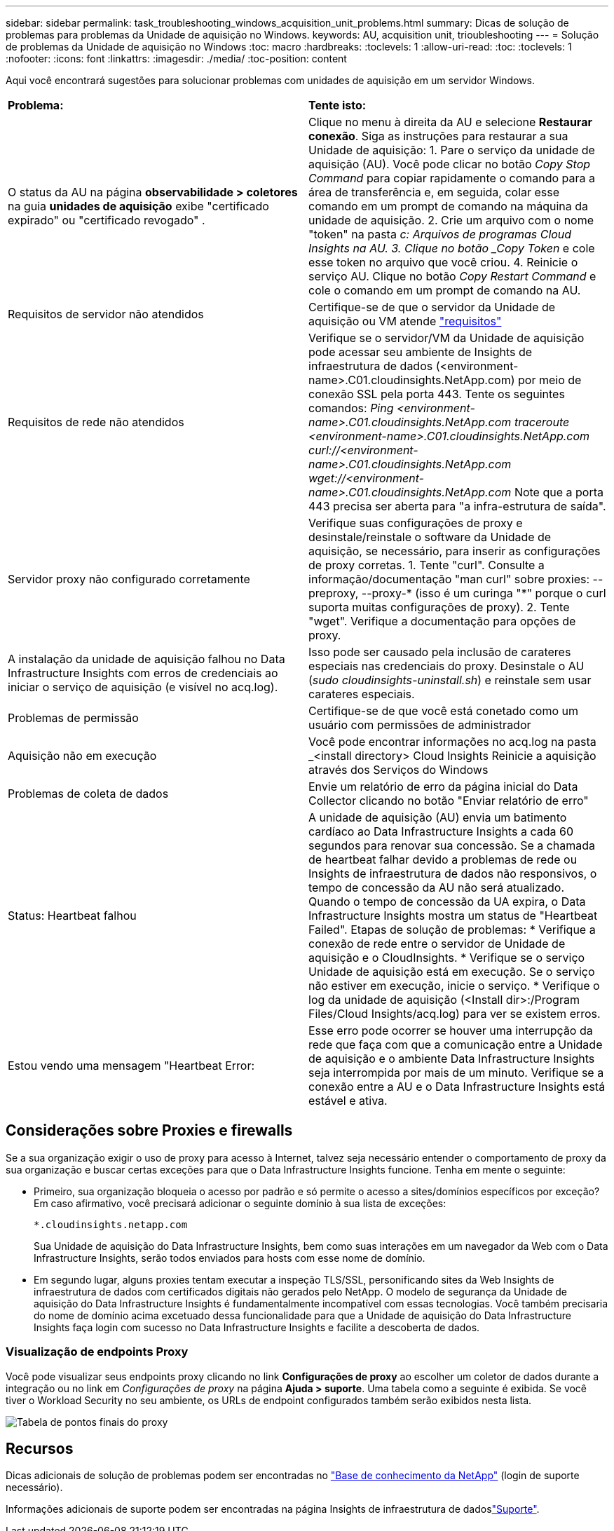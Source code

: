 ---
sidebar: sidebar 
permalink: task_troubleshooting_windows_acquisition_unit_problems.html 
summary: Dicas de solução de problemas para problemas da Unidade de aquisição no Windows. 
keywords: AU, acquisition unit, trioubleshooting 
---
= Solução de problemas da Unidade de aquisição no Windows
:toc: macro
:hardbreaks:
:toclevels: 1
:allow-uri-read: 
:toc: 
:toclevels: 1
:nofooter: 
:icons: font
:linkattrs: 
:imagesdir: ./media/
:toc-position: content


[role="lead"]
Aqui você encontrará sugestões para solucionar problemas com unidades de aquisição em um servidor Windows.

|===


| *Problema:* | *Tente isto:* 


| O status da AU na página *observabilidade > coletores* na guia *unidades de aquisição* exibe "certificado expirado" ou "certificado revogado" . | Clique no menu à direita da AU e selecione *Restaurar conexão*. Siga as instruções para restaurar a sua Unidade de aquisição: 1. Pare o serviço da unidade de aquisição (AU). Você pode clicar no botão _Copy Stop Command_ para copiar rapidamente o comando para a área de transferência e, em seguida, colar esse comando em um prompt de comando na máquina da unidade de aquisição. 2. Crie um arquivo com o nome "token" na pasta _c: Arquivos de programas Cloud Insights na AU. 3. Clique no botão _Copy Token_ e cole esse token no arquivo que você criou. 4. Reinicie o serviço AU. Clique no botão _Copy Restart Command_ e cole o comando em um prompt de comando na AU. 


| Requisitos de servidor não atendidos | Certifique-se de que o servidor da Unidade de aquisição ou VM atende link:concept_acquisition_unit_requirements.html["requisitos"] 


| Requisitos de rede não atendidos | Verifique se o servidor/VM da Unidade de aquisição pode acessar seu ambiente de Insights de infraestrutura de dados (<environment-name>.C01.cloudinsights.NetApp.com) por meio de conexão SSL pela porta 443. Tente os seguintes comandos: _Ping <environment-name>.C01.cloudinsights.NetApp.com_ _traceroute <environment-name>.C01.cloudinsights.NetApp.com_ _curl://<environment-name>.C01.cloudinsights.NetApp.com_ _wget://<environment-name>.C01.cloudinsights.NetApp.com_ Note que a porta 443 precisa ser aberta para "a infra-estrutura de saída". 


| Servidor proxy não configurado corretamente | Verifique suas configurações de proxy e desinstale/reinstale o software da Unidade de aquisição, se necessário, para inserir as configurações de proxy corretas. 1. Tente "curl". Consulte a informação/documentação "man curl" sobre proxies: --preproxy, --proxy-* (isso é um curinga "*" porque o curl suporta muitas configurações de proxy). 2. Tente "wget". Verifique a documentação para opções de proxy. 


| A instalação da unidade de aquisição falhou no Data Infrastructure Insights com erros de credenciais ao iniciar o serviço de aquisição (e visível no acq.log). | Isso pode ser causado pela inclusão de carateres especiais nas credenciais do proxy. Desinstale o AU (_sudo cloudinsights-uninstall.sh_) e reinstale sem usar carateres especiais. 


| Problemas de permissão | Certifique-se de que você está conetado como um usuário com permissões de administrador 


| Aquisição não em execução | Você pode encontrar informações no acq.log na pasta _<install directory> Cloud Insights Reinicie a aquisição através dos Serviços do Windows 


| Problemas de coleta de dados | Envie um relatório de erro da página inicial do Data Collector clicando no botão "Enviar relatório de erro" 


| Status: Heartbeat falhou | A unidade de aquisição (AU) envia um batimento cardíaco ao Data Infrastructure Insights a cada 60 segundos para renovar sua concessão. Se a chamada de heartbeat falhar devido a problemas de rede ou Insights de infraestrutura de dados não responsivos, o tempo de concessão da AU não será atualizado. Quando o tempo de concessão da UA expira, o Data Infrastructure Insights mostra um status de "Heartbeat Failed". Etapas de solução de problemas: * Verifique a conexão de rede entre o servidor de Unidade de aquisição e o CloudInsights. * Verifique se o serviço Unidade de aquisição está em execução. Se o serviço não estiver em execução, inicie o serviço. * Verifique o log da unidade de aquisição (<Install dir>:/Program Files/Cloud Insights/acq.log) para ver se existem erros. 


| Estou vendo uma mensagem "Heartbeat Error: | Esse erro pode ocorrer se houver uma interrupção da rede que faça com que a comunicação entre a Unidade de aquisição e o ambiente Data Infrastructure Insights seja interrompida por mais de um minuto. Verifique se a conexão entre a AU e o Data Infrastructure Insights está estável e ativa. 
|===


== Considerações sobre Proxies e firewalls

Se a sua organização exigir o uso de proxy para acesso à Internet, talvez seja necessário entender o comportamento de proxy da sua organização e buscar certas exceções para que o Data Infrastructure Insights funcione. Tenha em mente o seguinte:

* Primeiro, sua organização bloqueia o acesso por padrão e só permite o acesso a sites/domínios específicos por exceção? Em caso afirmativo, você precisará adicionar o seguinte domínio à sua lista de exceções:
+
 *.cloudinsights.netapp.com
+
Sua Unidade de aquisição do Data Infrastructure Insights, bem como suas interações em um navegador da Web com o Data Infrastructure Insights, serão todos enviados para hosts com esse nome de domínio.

* Em segundo lugar, alguns proxies tentam executar a inspeção TLS/SSL, personificando sites da Web Insights de infraestrutura de dados com certificados digitais não gerados pelo NetApp. O modelo de segurança da Unidade de aquisição do Data Infrastructure Insights é fundamentalmente incompatível com essas tecnologias. Você também precisaria do nome de domínio acima excetuado dessa funcionalidade para que a Unidade de aquisição do Data Infrastructure Insights faça login com sucesso no Data Infrastructure Insights e facilite a descoberta de dados.




=== Visualização de endpoints Proxy

Você pode visualizar seus endpoints proxy clicando no link *Configurações de proxy* ao escolher um coletor de dados durante a integração ou no link em _Configurações de proxy_ na página *Ajuda > suporte*. Uma tabela como a seguinte é exibida. Se você tiver o Workload Security no seu ambiente, os URLs de endpoint configurados também serão exibidos nesta lista.

image:ProxyEndpoints_NewTable.png["Tabela de pontos finais do proxy"]



== Recursos

Dicas adicionais de solução de problemas podem ser encontradas no link:https://kb.netapp.com/Advice_and_Troubleshooting/Cloud_Services/Cloud_Insights["Base de conhecimento da NetApp"] (login de suporte necessário).

Informações adicionais de suporte podem ser encontradas na página Insights de infraestrutura de dadoslink:concept_requesting_support.html["Suporte"].

